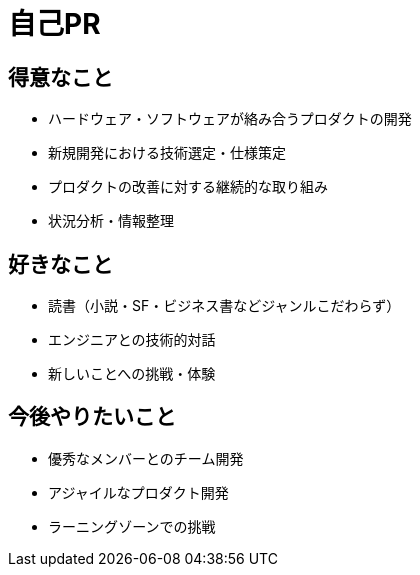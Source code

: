 # 自己PR

## 得意なこと

* ハードウェア・ソフトウェアが絡み合うプロダクトの開発
* 新規開発における技術選定・仕様策定
* プロダクトの改善に対する継続的な取り組み
* 状況分析・情報整理

## 好きなこと

* 読書（小説・SF・ビジネス書などジャンルこだわらず）
* エンジニアとの技術的対話
* 新しいことへの挑戦・体験

## 今後やりたいこと

* 優秀なメンバーとのチーム開発
* アジャイルなプロダクト開発
* ラーニングゾーンでの挑戦

